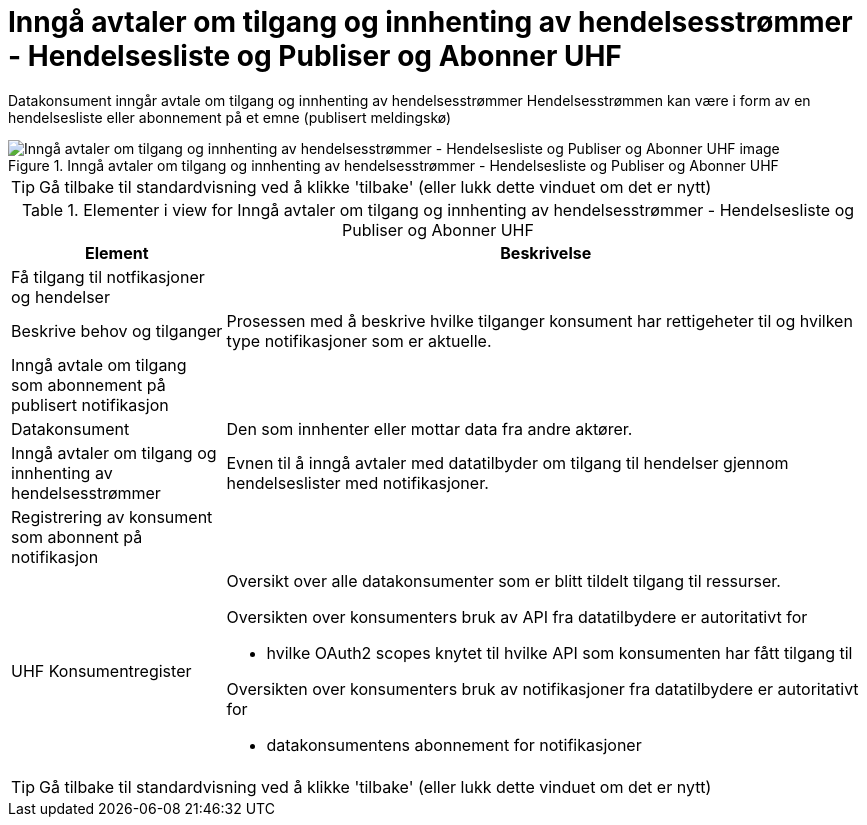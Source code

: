 = Inngå avtaler om tilgang og innhenting av hendelsesstrømmer - Hendelsesliste og Publiser og Abonner UHF
:wysiwig_editing: 1
ifeval::[{wysiwig_editing} == 1]
:imagepath: ../images/
endif::[]
ifeval::[{wysiwig_editing} == 0]
:imagepath: main@unit-ra:unit-ra-datadeling-datautveksling:
endif::[]
:toc: left
:experimental:
:toclevels: 4
:sectnums:
:sectnumlevels: 9

Datakonsument inngår avtale om tilgang og innhenting av hendelsesstrømmer
Hendelsesstrømmen kan være i form av en hendelsesliste eller abonnement på et emne (publisert meldingskø)

.Inngå avtaler om tilgang og innhenting av hendelsesstrømmer - Hendelsesliste og Publiser og Abonner UHF
image::{imagepath}Inngå avtaler om tilgang og innhenting av hendelsesstrømmer - Hendelsesliste og Publiser og Abonner UHF.png[alt=Inngå avtaler om tilgang og innhenting av hendelsesstrømmer - Hendelsesliste og Publiser og Abonner UHF image]


TIP: Gå tilbake til standardvisning ved å klikke 'tilbake' (eller lukk dette vinduet om det er nytt)


[cols ="1,3", options="header"]
.Elementer i view for Inngå avtaler om tilgang og innhenting av hendelsesstrømmer - Hendelsesliste og Publiser og Abonner UHF
|===

| Element
| Beskrivelse

| Få tilgang til notfikasjoner og hendelser
a| 

| Beskrive behov og tilganger
a| Prosessen med å beskrive hvilke tilganger konsument har rettigeheter til og hvilken type notifikasjoner som er aktuelle. 

| Inngå avtale om tilgang som abonnement på publisert notifikasjon 
a| 

| Datakonsument
a| Den som innhenter eller mottar data fra andre aktører.

| Inngå avtaler om tilgang og innhenting av hendelsesstrømmer 
a| Evnen til å inngå avtaler med datatilbyder om tilgang til hendelser gjennom hendelseslister med notifikasjoner.

| Registrering av konsument som abonnent på notifikasjon
a| 

| UHF Konsumentregister
a| Oversikt over alle datakonsumenter som er blitt tildelt tilgang til
ressurser.

Oversikten over konsumenters bruk av API fra datatilbydere er
autoritativt for

* hvilke OAuth2 scopes knytet til hvilke API som konsumenten har fått
tilgang til

Oversikten over konsumenters bruk av notifikasjoner fra datatilbydere er
autoritativt for

* datakonsumentens abonnement for notifikasjoner


|===
****
TIP: Gå tilbake til standardvisning ved å klikke 'tilbake' (eller lukk dette vinduet om det er nytt)
****


